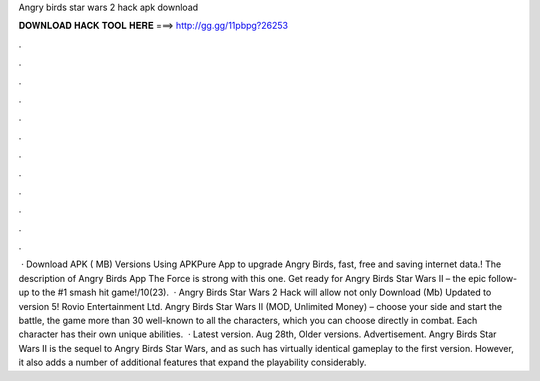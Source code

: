 Angry birds star wars 2 hack apk download

𝐃𝐎𝐖𝐍𝐋𝐎𝐀𝐃 𝐇𝐀𝐂𝐊 𝐓𝐎𝐎𝐋 𝐇𝐄𝐑𝐄 ===> http://gg.gg/11pbpg?26253

.

.

.

.

.

.

.

.

.

.

.

.

 · Download APK ( MB) Versions Using APKPure App to upgrade Angry Birds, fast, free and saving internet data.! The description of Angry Birds App The Force is strong with this one. Get ready for Angry Birds Star Wars II – the epic follow-up to the #1 smash hit game!/10(23).  · Angry Birds Star Wars 2 Hack will allow not only Download (Mb) Updated to version 5! Rovio Entertainment Ltd. Angry Birds Star Wars II (MOD, Unlimited Money) – choose your side and start the battle, the game more than 30 well-known to all the characters, which you can choose directly in combat. Each character has their own unique abilities.  · Latest version. Aug 28th, Older versions. Advertisement. Angry Birds Star Wars II is the sequel to Angry Birds Star Wars, and as such has virtually identical gameplay to the first version. However, it also adds a number of additional features that expand the playability considerably.